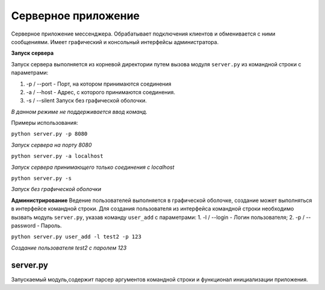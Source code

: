 Серверное приложение
=============================================

Серверное приложение мессенджера. Обрабатывает подключения клиентов и обменивается с ними сообщениями. Имеет графический и консольный интерфейсы администратора. 

**Запуск сервера**

Запуск сервера выполняется из корневой директории путем вызова модуля ``server.py`` из командной строки с параметрами: 

1. -p / --port - Порт, на котором принимаются соединения
2. -a / --host - Адрес, с которого принимаются соединения.
3. -s / --silent Запуск без графической оболочки.

*В данном режиме не поддерживается ввод команд.*

Примеры использования:

``python server.py -p 8080``

*Запуск сервера на порту 8080*

``python server.py -a localhost``

*Запуск сервера принимающего только соединения с localhost*

``python server.py -s``

*Запуск без графической оболочки*

**Администрирование**
Ведение пользователей выполняется в графической оболочке, создание может выполняться в интерфейсе командной строки.
Для создания пользователя из интерфейса командной строки необходимо вызвать модуль ``server.py``, указав команду ``user_add`` с параметрами:
1. -l / --login - Логин пользователя;
2. -p / --password - Пароль.

``python server.py user_add -l test2 -p 123``

*Создание пользователя test2 с паролем 123*

server.py
~~~~~~~~~

Запускаемый модуль,содержит парсер аргументов командной строки и функционал инициализации приложения.
